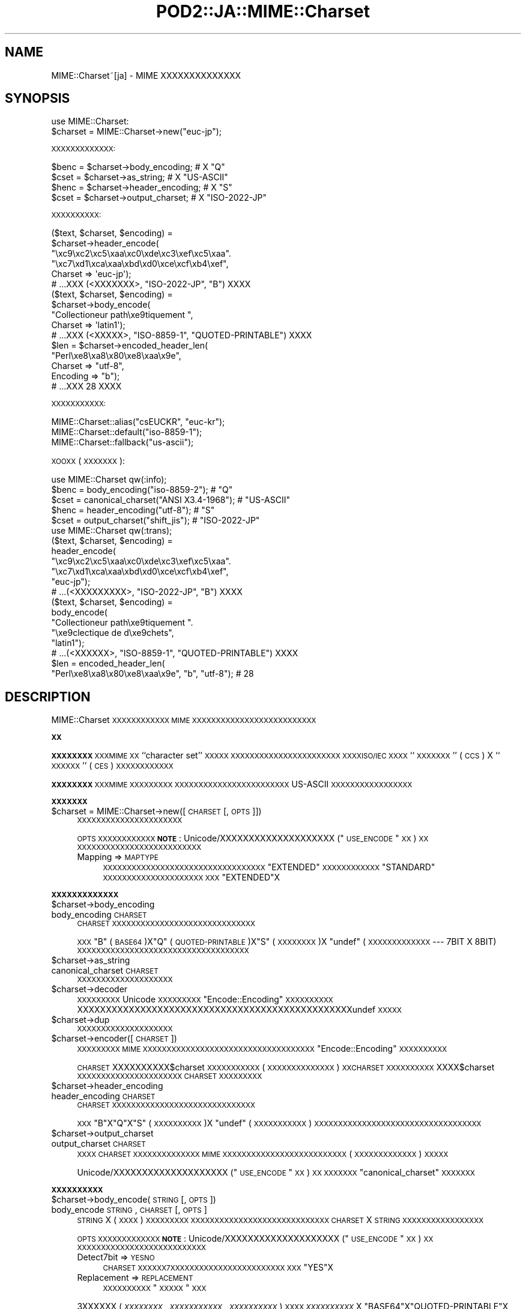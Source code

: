 .\" Automatically generated by Pod::Man 2.16 (Pod::Simple 3.13)
.\"
.\" Standard preamble:
.\" ========================================================================
.de Sh \" Subsection heading
.br
.if t .Sp
.ne 5
.PP
\fB\\$1\fR
.PP
..
.de Sp \" Vertical space (when we can't use .PP)
.if t .sp .5v
.if n .sp
..
.de Vb \" Begin verbatim text
.ft CW
.nf
.ne \\$1
..
.de Ve \" End verbatim text
.ft R
.fi
..
.\" Set up some character translations and predefined strings.  \*(-- will
.\" give an unbreakable dash, \*(PI will give pi, \*(L" will give a left
.\" double quote, and \*(R" will give a right double quote.  \*(C+ will
.\" give a nicer C++.  Capital omega is used to do unbreakable dashes and
.\" therefore won't be available.  \*(C` and \*(C' expand to `' in nroff,
.\" nothing in troff, for use with C<>.
.tr \(*W-
.ds C+ C\v'-.1v'\h'-1p'\s-2+\h'-1p'+\s0\v'.1v'\h'-1p'
.ie n \{\
.    ds -- \(*W-
.    ds PI pi
.    if (\n(.H=4u)&(1m=24u) .ds -- \(*W\h'-12u'\(*W\h'-12u'-\" diablo 10 pitch
.    if (\n(.H=4u)&(1m=20u) .ds -- \(*W\h'-12u'\(*W\h'-8u'-\"  diablo 12 pitch
.    ds L" ""
.    ds R" ""
.    ds C` ""
.    ds C' ""
'br\}
.el\{\
.    ds -- \|\(em\|
.    ds PI \(*p
.    ds L" ``
.    ds R" ''
'br\}
.\"
.\" Escape single quotes in literal strings from groff's Unicode transform.
.ie \n(.g .ds Aq \(aq
.el       .ds Aq '
.\"
.\" If the F register is turned on, we'll generate index entries on stderr for
.\" titles (.TH), headers (.SH), subsections (.Sh), items (.Ip), and index
.\" entries marked with X<> in POD.  Of course, you'll have to process the
.\" output yourself in some meaningful fashion.
.ie \nF \{\
.    de IX
.    tm Index:\\$1\t\\n%\t"\\$2"
..
.    nr % 0
.    rr F
.\}
.el \{\
.    de IX
..
.\}
.\"
.\" Accent mark definitions (@(#)ms.acc 1.5 88/02/08 SMI; from UCB 4.2).
.\" Fear.  Run.  Save yourself.  No user-serviceable parts.
.    \" fudge factors for nroff and troff
.if n \{\
.    ds #H 0
.    ds #V .8m
.    ds #F .3m
.    ds #[ \f1
.    ds #] \fP
.\}
.if t \{\
.    ds #H ((1u-(\\\\n(.fu%2u))*.13m)
.    ds #V .6m
.    ds #F 0
.    ds #[ \&
.    ds #] \&
.\}
.    \" simple accents for nroff and troff
.if n \{\
.    ds ' \&
.    ds ` \&
.    ds ^ \&
.    ds , \&
.    ds ~ ~
.    ds /
.\}
.if t \{\
.    ds ' \\k:\h'-(\\n(.wu*8/10-\*(#H)'\'\h"|\\n:u"
.    ds ` \\k:\h'-(\\n(.wu*8/10-\*(#H)'\`\h'|\\n:u'
.    ds ^ \\k:\h'-(\\n(.wu*10/11-\*(#H)'^\h'|\\n:u'
.    ds , \\k:\h'-(\\n(.wu*8/10)',\h'|\\n:u'
.    ds ~ \\k:\h'-(\\n(.wu-\*(#H-.1m)'~\h'|\\n:u'
.    ds / \\k:\h'-(\\n(.wu*8/10-\*(#H)'\z\(sl\h'|\\n:u'
.\}
.    \" troff and (daisy-wheel) nroff accents
.ds : \\k:\h'-(\\n(.wu*8/10-\*(#H+.1m+\*(#F)'\v'-\*(#V'\z.\h'.2m+\*(#F'.\h'|\\n:u'\v'\*(#V'
.ds 8 \h'\*(#H'\(*b\h'-\*(#H'
.ds o \\k:\h'-(\\n(.wu+\w'\(de'u-\*(#H)/2u'\v'-.3n'\*(#[\z\(de\v'.3n'\h'|\\n:u'\*(#]
.ds d- \h'\*(#H'\(pd\h'-\w'~'u'\v'-.25m'\f2\(hy\fP\v'.25m'\h'-\*(#H'
.ds D- D\\k:\h'-\w'D'u'\v'-.11m'\z\(hy\v'.11m'\h'|\\n:u'
.ds th \*(#[\v'.3m'\s+1I\s-1\v'-.3m'\h'-(\w'I'u*2/3)'\s-1o\s+1\*(#]
.ds Th \*(#[\s+2I\s-2\h'-\w'I'u*3/5'\v'-.3m'o\v'.3m'\*(#]
.ds ae a\h'-(\w'a'u*4/10)'e
.ds Ae A\h'-(\w'A'u*4/10)'E
.    \" corrections for vroff
.if v .ds ~ \\k:\h'-(\\n(.wu*9/10-\*(#H)'\s-2\u~\d\s+2\h'|\\n:u'
.if v .ds ^ \\k:\h'-(\\n(.wu*10/11-\*(#H)'\v'-.4m'^\v'.4m'\h'|\\n:u'
.    \" for low resolution devices (crt and lpr)
.if \n(.H>23 .if \n(.V>19 \
\{\
.    ds : e
.    ds 8 ss
.    ds o a
.    ds d- d\h'-1'\(ga
.    ds D- D\h'-1'\(hy
.    ds th \o'bp'
.    ds Th \o'LP'
.    ds ae ae
.    ds Ae AE
.\}
.rm #[ #] #H #V #F C
.\" ========================================================================
.\"
.IX Title "POD2::JA::MIME::Charset 3"
.TH POD2::JA::MIME::Charset 3 "2013-10-28" "perl v5.10.0" "User Contributed Perl Documentation"
.\" For nroff, turn off justification.  Always turn off hyphenation; it makes
.\" way too many mistakes in technical documents.
.if n .ad l
.nh
.SH "NAME"
MIME::Charset~[ja] \- MIME XXXXXXXXXXXXXX
.SH "SYNOPSIS"
.IX Header "SYNOPSIS"
.Vb 1
\&    use MIME::Charset:
\&
\&    $charset = MIME::Charset\->new("euc\-jp");
.Ve
.PP
\&\s-1XXXXXXXXXXXXX:\s0
.PP
.Vb 4
\&    $benc = $charset\->body_encoding; # X "Q"
\&    $cset = $charset\->as_string; # X "US\-ASCII"
\&    $henc = $charset\->header_encoding; # X "S"
\&    $cset = $charset\->output_charset; # X "ISO\-2022\-JP"
.Ve
.PP
\&\s-1XXXXXXXXXX:\s0
.PP
.Vb 6
\&    ($text, $charset, $encoding) =
\&        $charset\->header_encode(
\&           "\exc9\exc2\exc5\exaa\exc0\exde\exc3\exef\exc5\exaa".
\&           "\exc7\exd1\exca\exaa\exbd\exd0\exce\excf\exb4\exef",
\&           Charset => \*(Aqeuc\-jp\*(Aq);
\&    # ...XXX (<XXXXXXX>, "ISO\-2022\-JP", "B") XXXX
\&
\&    ($text, $charset, $encoding) =
\&        $charset\->body_encode(
\&            "Collectioneur path\exe9tiquement ",
\&            Charset => \*(Aqlatin1\*(Aq);
\&    # ...XXX (<XXXXX>, "ISO\-8859\-1", "QUOTED\-PRINTABLE") XXXX
\&
\&    $len = $charset\->encoded_header_len(
\&        "Perl\exe8\exa8\ex80\exe8\exaa\ex9e",
\&        Charset => "utf\-8",
\&        Encoding => "b");
\&    # ...XXX 28 XXXX
.Ve
.PP
\&\s-1XXXXXXXXXXX:\s0
.PP
.Vb 3
\&    MIME::Charset::alias("csEUCKR", "euc\-kr");
\&    MIME::Charset::default("iso\-8859\-1");
\&    MIME::Charset::fallback("us\-ascii");
.Ve
.PP
\&\s-1XOOXX\s0 (\s-1XXXXXXX\s0):
.PP
.Vb 1
\&    use MIME::Charset qw(:info);
\&
\&    $benc = body_encoding("iso\-8859\-2"); # "Q"
\&    $cset = canonical_charset("ANSI X3.4\-1968"); # "US\-ASCII"
\&    $henc = header_encoding("utf\-8"); # "S"
\&    $cset = output_charset("shift_jis"); # "ISO\-2022\-JP"
\&
\&    use MIME::Charset qw(:trans);
\&
\&    ($text, $charset, $encoding) =
\&        header_encode(
\&           "\exc9\exc2\exc5\exaa\exc0\exde\exc3\exef\exc5\exaa".
\&           "\exc7\exd1\exca\exaa\exbd\exd0\exce\excf\exb4\exef",
\&           "euc\-jp");
\&    # ...(<XXXXXXXXX>, "ISO\-2022\-JP", "B") XXXX
\&
\&    ($text, $charset, $encoding) =
\&        body_encode(
\&            "Collectioneur path\exe9tiquement ".
\&            "\exe9clectique de d\exe9chets",
\&            "latin1");
\&    # ...(<XXXXXX>, "ISO\-8859\-1", "QUOTED\-PRINTABLE") XXXX
\&
\&    $len = encoded_header_len(
\&        "Perl\exe8\exa8\ex80\exe8\exaa\ex9e", "b", "utf\-8"); # 28
.Ve
.SH "DESCRIPTION"
.IX Header "DESCRIPTION"
MIME::Charset \s-1XXXXXXXXXXXX\s0 \s-1MIME\s0
\&\s-1XXXXXXXXXXXXXXXXXXXXXXXXXX\s0
.Sh "\s-1XX\s0"
.IX Subsection "XX"
\&\fB\s-1XXXXXXXX\s0\fR \s-1XXXMIME\s0 \s-1XX\s0 ``character set'' \s-1XXXXX\s0
\&\s-1XXXXXXXXXXXXXXXXXXXXXXX\s0
\&\s-1XXXXISO/IEC\s0 \s-1XXXX\s0 ``\s-1XXXXXXX\s0'' (\s-1CCS\s0) X
``\s-1XXXXXX\s0'' (\s-1CES\s0) \s-1XXXXXXXXXXXX\s0
.PP
\&\fB\s-1XXXXXXXX\s0\fR \s-1XXXMIME\s0 \s-1XXXXXXXXX\s0
\&\s-1XXXXXXXXXXXXXXXXXXXXXXXX\s0
US-ASCII \s-1XXXXXXXXXXXXXXXXX\s0
.Sh "\s-1XXXXXXX\s0"
.IX Subsection "XXXXXXX"
.ie n .IP "$charset = MIME::Charset\->new([\s-1CHARSET\s0 [, \s-1OPTS\s0]])" 4
.el .IP "\f(CW$charset\fR = MIME::Charset\->new([\s-1CHARSET\s0 [, \s-1OPTS\s0]])" 4
.IX Item "$charset = MIME::Charset->new([CHARSET [, OPTS]])"
\&\s-1XXXXXXXXXXXXXXXXXXXXXX\s0
.Sp
\&\s-1OPTS\s0 \s-1XXXXXXXXXXXX\s0
\&\fB\s-1NOTE\s0\fR:
Unicode/XXXXXXXXXXXXXXXXXXXX (\*(L"\s-1USE_ENCODE\s0\*(R" \s-1XX\s0) \s-1XX\s0
\&\s-1XXXXXXXXXXXXXXXXXXXXXXXXXX\s0
.RS 4
.IP "Mapping => \s-1MAPTYPE\s0" 4
.IX Item "Mapping => MAPTYPE"
\&\s-1XXXXXXXXXXXXXXXXXXXXXXXXXXXXXXXXXX\s0
\&\f(CW"EXTENDED"\fR \s-1XXXXXXXXXXXX\s0
\&\f(CW"STANDARD"\fR \s-1XXXXXXXXXXXXXXXXXXXXX\s0
\&\s-1XXX\s0 \f(CW"EXTENDED"\fRX
.RE
.RS 4
.RE
.Sh "\s-1XXXXXXXXXXXXX\s0"
.IX Subsection "XXXXXXXXXXXXX"
.ie n .IP "$charset\->body_encoding" 4
.el .IP "\f(CW$charset\fR\->body_encoding" 4
.IX Item "$charset->body_encoding"
.PD 0
.IP "body_encoding \s-1CHARSET\s0" 4
.IX Item "body_encoding CHARSET"
.PD
\&\s-1CHARSET\s0 \s-1XXXXXXXXXXXXXXXXXXXXXXXXXXXXXX\s0
.Sp
\&\s-1XXX\s0 \f(CW"B"\fR (\s-1BASE64\s0)X\f(CW"Q"\fR (\s-1QUOTED\-PRINTABLE\s0)X\f(CW"S"\fR (\s-1XXXXXXXX\s0)X
\&\f(CW\*(C`undef\*(C'\fR (\s-1XXXXXXXXXXXXX\s0 \-\-\- 7BIT X 8BIT)
\&\s-1XXXXXXXXXXXXXXXXXXXXXXXXXXXXXXXXXXXX\s0
.ie n .IP "$charset\->as_string" 4
.el .IP "\f(CW$charset\fR\->as_string" 4
.IX Item "$charset->as_string"
.PD 0
.IP "canonical_charset \s-1CHARSET\s0" 4
.IX Item "canonical_charset CHARSET"
.PD
\&\s-1XXXXXXXXXXXXXXXXXXXX\s0
.ie n .IP "$charset\->decoder" 4
.el .IP "\f(CW$charset\fR\->decoder" 4
.IX Item "$charset->decoder"
\&\s-1XXXXXXXXX\s0 Unicode \s-1XXXXXXXXX\s0
\&\*(L"Encode::Encoding\*(R" \s-1XXXXXXXXXX\s0
XXXXXXXXXXXXXXXXXXXXXXXXXXXXXXXXXXXXXXXXXXXXXXXXundef \s-1XXXXX\s0
.ie n .IP "$charset\->dup" 4
.el .IP "\f(CW$charset\fR\->dup" 4
.IX Item "$charset->dup"
\&\s-1XXXXXXXXXXXXXXXXXXXX\s0
.ie n .IP "$charset\->encoder([\s-1CHARSET\s0])" 4
.el .IP "\f(CW$charset\fR\->encoder([\s-1CHARSET\s0])" 4
.IX Item "$charset->encoder([CHARSET])"
\&\s-1XXXXXXXXX\s0 \s-1MIME\s0
\&\s-1XXXXXXXXXXXXXXXXXXXXXXXXXXXXXXXXXXXX\s0
\&\*(L"Encode::Encoding\*(R" \s-1XXXXXXXXXX\s0
.Sp
\&\s-1CHARSET\s0 XXXXXXXXXX$charset \s-1XXXXXXXXXXX\s0
(\s-1XXXXXXXXXXXXXX\s0) \s-1XXCHARSET\s0 \s-1XXXXXXXXXX\s0
XXXX$charset \s-1XXXXXXXXXXXXXXXXXXXXXX\s0
\&\s-1CHARSET\s0 \s-1XXXXXXXXX\s0
.ie n .IP "$charset\->header_encoding" 4
.el .IP "\f(CW$charset\fR\->header_encoding" 4
.IX Item "$charset->header_encoding"
.PD 0
.IP "header_encoding \s-1CHARSET\s0" 4
.IX Item "header_encoding CHARSET"
.PD
\&\s-1CHARSET\s0 \s-1XXXXXXXXXXXXXXXXXXXXXXXXXXXXXX\s0
.Sp
\&\s-1XXX\s0 \f(CW"B"\fRX\f(CW"Q"\fRX\f(CW"S"\fR (\s-1XXXXXXXXXX\s0)X
\&\f(CW\*(C`undef\*(C'\fR (\s-1XXXXXXXXXXX\s0)
\&\s-1XXXXXXXXXXXXXXXXXXXXXXXXXXXXXXXXXXX\s0
.ie n .IP "$charset\->output_charset" 4
.el .IP "\f(CW$charset\fR\->output_charset" 4
.IX Item "$charset->output_charset"
.PD 0
.IP "output_charset \s-1CHARSET\s0" 4
.IX Item "output_charset CHARSET"
.PD
\&\s-1XXXX\s0 \s-1CHARSET\s0 \s-1XXXXXXXXXXXXXX\s0
\&\s-1MIME\s0 \s-1XXXXXXXXXXXXXXXXXXXXXXXXXX\s0
(\s-1XXXXXXXXXXXXX\s0) \s-1XXXXX\s0
.Sp
Unicode/XXXXXXXXXXXXXXXXXXXX (\*(L"\s-1USE_ENCODE\s0\*(R" \s-1XX\s0) \s-1XX\s0
\&\s-1XXXXXXX\s0 \*(L"canonical_charset\*(R" \s-1XXXXXXX\s0
.Sh "\s-1XXXXXXXXXX\s0"
.IX Subsection "XXXXXXXXXX"
.ie n .IP "$charset\->body_encode(\s-1STRING\s0 [, \s-1OPTS\s0])" 4
.el .IP "\f(CW$charset\fR\->body_encode(\s-1STRING\s0 [, \s-1OPTS\s0])" 4
.IX Item "$charset->body_encode(STRING [, OPTS])"
.PD 0
.IP "body_encode \s-1STRING\s0, \s-1CHARSET\s0 [, \s-1OPTS\s0]" 4
.IX Item "body_encode STRING, CHARSET [, OPTS]"
.PD
\&\s-1STRING\s0 X (\s-1XXXX\s0) \s-1XXXXXXXXX\s0
\&\s-1XXXXXXXXXXXXXXXXXXXXXXXXXXXXX\s0
\&\s-1CHARSET\s0 X \s-1STRING\s0 \s-1XXXXXXXXXXXXXXXXX\s0
.Sp
\&\s-1OPTS\s0 \s-1XXXXXXXXXXXXX\s0
\&\fB\s-1NOTE\s0\fR:
Unicode/XXXXXXXXXXXXXXXXXXXX (\*(L"\s-1USE_ENCODE\s0\*(R" \s-1XX\s0) \s-1XX\s0
\&\s-1XXXXXXXXXXXXXXXXXXXXXXXXXXX\s0
.RS 4
.IP "Detect7bit => \s-1YESNO\s0" 4
.IX Item "Detect7bit => YESNO"
\&\s-1CHARSET\s0 \s-1XXXXXX7XXXXXXXXXXXXXXXXXXXXXXXX\s0
\&\s-1XXX\s0 \f(CW"YES"\fRX
.IP "Replacement => \s-1REPLACEMENT\s0" 4
.IX Item "Replacement => REPLACEMENT"
\&\s-1XXXXXXXXXX\s0\*(L"\s-1XXXXX\s0\*(R" \s-1XXX\s0
.RE
.RS 4
.Sp
3XXXXXX (\fI\s-1XXXXXXXX\s0\fR, \fI\s-1XXXXXXXXXXX\s0\fR,
\&\fI\s-1XXXXXXXXXX\s0\fR) \s-1XXXX\s0
\&\fI\s-1XXXXXXXXXX\s0\fR X \f(CW"BASE64"\fRX\f(CW"QUOTED\-PRINTABLE"\fRX
\&\f(CW"7BIT"\fRX\f(CW"8BIT"\fR \s-1XXXXXX\s0\fI\s-1XXXXXXXXXXX\s0\fR \s-1XXXXXXX\s0
\&\fI\s-1XXXXXXXX\s0\fR X \s-1ASCIIXXXXXXXXXXXXX\s0
\&\fI\s-1XXXXXXXXXXX\s0\fR X \f(CW\*(C`undef\*(C'\fRX\fI\s-1XXXXXXXXXX\s0\fR X \f(CW"BASE64"\fR
\&\s-1XXXX\s0
\&\fI\s-1XXXXXXXXXXX\s0\fR X \f(CW"US\-ASCII"\fR
\&\s-1XXXXXXXXXX\s0 \s-1ASCIIXXXXXXXXXXXXXXXXX\s0
.RE
.ie n .IP "$charset\->decode(\s-1STRING\s0 [,CHECK])" 4
.el .IP "\f(CW$charset\fR\->decode(\s-1STRING\s0 [,CHECK])" 4
.IX Item "$charset->decode(STRING [,CHECK])"
\&\s-1STRING\s0 X Unicode \s-1XXXXXXXXX\s0
.Sp
\&\fB\s-1NOTE\s0\fR:
Unicode/XXXXXXXXXXXXXXXXXXXX (\*(L"\s-1USE_ENCODE\s0\*(R" \s-1XX\s0) \s-1XX\s0
\&\s-1XXXXXXXXXXXXX\s0
.IP "detect_7bit_charset \s-1STRING\s0" 4
.IX Item "detect_7bit_charset STRING"
\&\s-1XXX\s0 \s-1STRING\s0 \s-1XXXXXXXX7\s0 \s-1XXXXXXXXXXXXXXXXX\s0
\&\s-1STRING\s0 X8XXXXXXXXXXXXX \f(CW\*(C`undef\*(C'\fR \s-1XXXX\s0
\&\s-1XXXXXXXXXXXXXXXXXXXXXXXXXXXXXXXXXXX\s0
.ie n .IP "$charset\->encode(\s-1STRING\s0 [, \s-1CHECK\s0])" 4
.el .IP "\f(CW$charset\fR\->encode(\s-1STRING\s0 [, \s-1CHECK\s0])" 4
.IX Item "$charset->encode(STRING [, CHECK])"
\&\s-1STRING\s0 (Unicode \s-1XXXXXXXXXXXX\s0) \s-1XX\s0
\&\s-1XXXXXXXXXXXXXXXXXXXXXXX\s0
\&\s-1MIME\s0 \s-1XXXXXXXXXXXXXXXXXXXXXXXXX\s0
(\s-1XXXXXXXXXXXXX\s0) \s-1XXXXXXXXXX\s0
\&\s-1XXXXXXXXXXXXXXXXXXXXXXXXXXX\s0
\&\s-1XXXX\s0 Unicode \s-1XXXXXXXXXXXXXXXXXX\s0
.Sp
\&\fB\s-1NOTE\s0\fR:
Unicode/XXXXXXXXXXXXXXXXXXXX (\*(L"\s-1USE_ENCODE\s0\*(R" \s-1XX\s0) \s-1XX\s0
\&\s-1XXXXXXXXXXXXX\s0
.ie n .IP "$charset\->encoded_header_len(\s-1STRING\s0 [, \s-1ENCODING\s0])" 4
.el .IP "\f(CW$charset\fR\->encoded_header_len(\s-1STRING\s0 [, \s-1ENCODING\s0])" 4
.IX Item "$charset->encoded_header_len(STRING [, ENCODING])"
.PD 0
.IP "encoded_header_len \s-1STRING\s0, \s-1ENCODING\s0, \s-1CHARSET\s0" 4
.IX Item "encoded_header_len STRING, ENCODING, CHARSET"
.PD
\&\s-1STRING\s0 \s-1XXXXXXXXXXXXXXXXXXXXXXXX\s0
(\s-1XXXXXXXXXX\s0) \s-1XXXXXX\s0
.Sp
\&\s-1ENCODING\s0 X \f(CW"B"\fRX\f(CW"Q"\fRX\f(CW"S"\fR
(\f(CW"B"\fR X \f(CW"Q"\fR \s-1XXXXXXXXX\s0) \s-1XXXXXX\s0
.ie n .IP "$charset\->header_encode(\s-1STRING\s0 [, \s-1OPTS\s0])" 4
.el .IP "\f(CW$charset\fR\->header_encode(\s-1STRING\s0 [, \s-1OPTS\s0])" 4
.IX Item "$charset->header_encode(STRING [, OPTS])"
.PD 0
.IP "header_encode \s-1STRING\s0, \s-1CHARSET\s0 [, \s-1OPTS\s0]" 4
.IX Item "header_encode STRING, CHARSET [, OPTS]"
.PD
\&\s-1STRING\s0 X (\s-1XXXX\s0) \s-1XXXXXXXXX\s0
\&\s-1XXXXXXXXXXXXXXXXXXXXXXXXXXXXX\s0
\&\s-1CHARSET\s0 X \s-1STRING\s0 \s-1XXXXXXXXXXXXXXXXX\s0
.Sp
\&\s-1OPTS\s0 \s-1XXXXXXXXXXXXX\s0
\&\fB\s-1NOTE\s0\fR:
Unicode/XXXXXXXXXXXXXXXXXXXX (\*(L"\s-1USE_ENCODE\s0\*(R" \s-1XX\s0) \s-1XX\s0
\&\s-1XXXXXXXXXXXXXXXXXXXXXXXXXXX\s0
.RS 4
.IP "Detect7bit => \s-1YESNO\s0" 4
.IX Item "Detect7bit => YESNO"
\&\s-1CHARSET\s0 \s-1XXXXXX7XXXXXXXXXXXXXXXXXXXXXXXX\s0
\&\s-1XXX\s0 \f(CW"YES"\fRX
.IP "Replacement => \s-1REPLACEMENT\s0" 4
.IX Item "Replacement => REPLACEMENT"
\&\s-1XXXXXXXXXX\s0\*(L"\s-1XXXXX\s0\*(R" \s-1XXX\s0
.RE
.RS 4
.Sp
3XXXXXX (\fI\s-1XXXXXXXX\s0\fR, \fI\s-1XXXXXXXXXXX\s0\fR,
\&\fI\s-1XXXXXXXXX\s0\fR) \s-1XXXX\s0
\&\fI\s-1XXXXXXXXX\s0\fR X \f(CW"B"\fRX\f(CW"Q"\fRX\f(CW\*(C`undef\*(C'\fR (\s-1XXXXXXXXXXX\s0)
\&\s-1XXXXXX\s0
\&\fI\s-1XXXXXXXXXXX\s0\fR \s-1XXXXXXX\s0\fI\s-1XXXXXXXX\s0\fR
X \s-1ASCIIXXXXXXXXXXXXX\s0\fI\s-1XXXXXXXXXXX\s0\fR X \f(CW"8BIT"\fR
(\s-1XXXXXXXXXXXXXXXX\s0\fI\s-1XX\s0\fR\s-1XXXXXXXXXXXXXXXXXX\s0)
X \fI\s-1XXXXXXXXX\s0\fR X \f(CW\*(C`undef\*(C'\fR (\s-1XXXXXXXXXXXXX\s0) \s-1XXXX\s0
\&\fI\s-1XXXXXXXXXXX\s0\fR X \f(CW"US\-ASCII"\fR
\&\s-1XXXXXXXXXX\s0 \s-1ASCIIXXXXXXXXXXXXXXXXX\s0
.RE
.ie n .IP "$charset\->undecode(\s-1STRING\s0 [,CHECK])" 4
.el .IP "\f(CW$charset\fR\->undecode(\s-1STRING\s0 [,CHECK])" 4
.IX Item "$charset->undecode(STRING [,CHECK])"
Unicode \s-1XXX\s0 string \s-1XX\s0
\&\f(CW$charset\fR \s-1XXXXXXXXXXXXXXXXXXXXXXXX\s0
\&\s-1XXX\s0 \f(CW\*(C`$charset\->decoder\->encode()\*(C'\fR \s-1XXXXXXX\s0
.Sp
\&\fB\s-1NOTE\s0\fR:
Unicode/XXXXXXXXXXXXXXXXXXXX (\*(L"\s-1USE_ENCODE\s0\*(R" \s-1XX\s0) \s-1XX\s0
\&\s-1XXXXXXXXXXXXX\s0
.Sh "\s-1XXXXXXXXXXX\s0"
.IX Subsection "XXXXXXXXXXX"
.IP "alias \s-1ALIAS\s0 [, \s-1CHARSET\s0]" 4
.IX Item "alias ALIAS [, CHARSET]"
\&\*(L"canonical_charset\*(R" \s-1XXXXXXXXXXXXXXXXXXXXXXXXXX/XXXXX\s0
.Sp
\&\s-1CHARSET\s0 \s-1XXXXXXXXXXXALIAS\s0 X \s-1CHARSET\s0 \s-1XXXXXXXXXX\s0
\&\s-1XXXXXXXXXXXXXXXXXXXXXXXXX\s0
\&\s-1XX\s0 \s-1ALIAS\s0 \s-1XXXXXXXXXXXXXXXXXXXX\s0
.IP "default [\s-1CHARSET\s0]" 4
.IX Item "default [CHARSET]"
\&\s-1XXXXXXXXXXXXX/XXXXX\s0
.Sp
\&\fB\s-1XXXXXXXXXX\s0\fR\s-1XXX\s0
\&\s-1XXXXXXXXXXXXXXXXXXXXXXXXXXXXXXXXXXXXXXXXX\s0
\&\s-1XXXXXXXXXXXXXXXXXXX\s0
\&\s-1XXXXXXXXXXXXXXXXXXXXXXXXXXXXXXXXXX\s0
\&\s-1XXXXXXXXXXXXXXXXXXXXX\s0
\&\s-1XXXXXXX\s0 \f(CW"US\-ASCII"\fRX
.Sp
\&\s-1CHARSET\s0 \s-1XXXXXXXXXXXXXXXXXXXXXXXXXXXXXX\s0
\&\s-1XXXXXXXXXXXXXXXXXXXXXXXXXXXXXXXXX\s0
\&\s-1XXXXXXXXXXXXXXXXX\s0
.Sp
\&\fB\s-1NOTE\s0\fR: \s-1XXXXXXXXXXXXXXX\s0\fI\s-1XXXXXX\s0\fRX
.IP "fallback [\s-1CHARSET\s0]" 4
.IX Item "fallback [CHARSET]"
\&\s-1XXXXXXXXXXXXX/XXXXX\s0
.Sp
\&\fB\s-1XXXXXXXXXX\s0\fR\s-1XXX\s0
\&\s-1XXXXXXXXXXXXXXXXXXXXXXXXXXXXXX\s0
\&\s-1XXXXXXX\s0 \f(CW"FALLBACK"\fR \s-1XXXXXXXXXXXXXXXXXXXXXXX\s0
\&\s-1XXXXXXXXXXXXXXXXXXX\s0
\&\s-1XXXXXXXXXXXXXXXXXXXXXXXXXXXXXXXXXXXXXXXXXXX\s0
\&\s-1XXXXXXX\s0 \f(CW"UTF\-8"\fRX
.Sp
\&\s-1CHARSET\s0 \s-1XXXXXXXXXXXXXXXXXXXXXXXXXXXXXX\s0
\&\s-1CHARSET\s0 X \f(CW"NONE"\fR \s-1XXXXXXXXXXXXXXXXXXXXXX\s0
\&\s-1XXXXXXXXXXXXXXXXXXXXXXXXXXXXXXXXX\s0
\&\s-1XXXXXXXXXXXXXXXXX\s0
.Sp
\&\fB\s-1NOTE\s0\fR: \s-1XXXXXXXXXXX\s0 \f(CW"US\-ASCII"\fR \s-1XXXXXXXX\s0\fI\s-1XX\s0\fRX
\&\s-1XXXXXXXXXXXXXXXXXXXXXXXXXXXXX\s0
.IP "recommended \s-1CHARSET\s0 [, \s-1HEADERENC\s0, \s-1BODYENC\s0 [, \s-1ENCCHARSET\s0]]" 4
.IX Item "recommended CHARSET [, HEADERENC, BODYENC [, ENCCHARSET]]"
\&\s-1XXXXXXXXXXXXXX/XXXXX\s0
.Sp
\&\s-1XXXXXXXXXXXXXXXXXXXXXXXX\s0
\&\s-1XXXXX\s0 \s-1CHARSET\s0 \s-1XXXXXXXXXXXXXXXXXXXXXXXXX\s0
\&\s-1XXXXXXXXXCHARSET\s0 \s-1XXXXXXX\s0 3 \s-1XXXXXX\s0
(\s-1HEADERENC\s0, \s-1BODYENC\s0, \s-1ENCCHARSET\s0) \s-1XXXXXX\s0
.Sp
\&\s-1HEADERENC\s0 \s-1XXXXXXXXXXXXXXXXXXXXXXXXX\s0
\&\f(CW"B"\fRX\f(CW"Q"\fRX\f(CW"S"\fR (\s-1XXXXXXXXXX\s0)X
\&\f(CW\*(C`undef\*(C'\fR (\s-1XXXXXXXXXXX\s0) \s-1XXXXXXX\s0
.Sp
\&\s-1BODYENC\s0 \s-1XXXXXXXXXXXXXXXXXXXXXXXXX\s0
\&\f(CW"B"\fRX\f(CW"Q"\fRX\f(CW"S"\fR (\s-1XXXXXXXXXX\s0)X\f(CW\*(C`undef\*(C'\fR (\s-1XXXXXXXXXXXXX\s0) \s-1XXXXXXX\s0
.Sp
\&\s-1ENCCHARSET\s0 \s-1XXXXXX\s0 \s-1CHARSET\s0 \s-1XXXXXXXXXXXXXX\s0
\&\s-1MIME\s0 \s-1XXXXXXXXXXXXXXXXXXXXXXXXXX\s0
\&\s-1XXXXXXX\s0 (\s-1XXXXXXXXXXXXXXXXXXXXXXXXXX\s0) \s-1XXXX\s0
\&\s-1ENCCHARSET\s0 X \f(CW\*(C`undef\*(C'\fRX
.Sp
\&\fB\s-1NOTE\s0\fR: \s-1XXXXXXXXXXXXXXXXXXXXXXXXXXXXXXXXXXXXXX\s0
(\s-1XXXXXXXXXXXXXXXXXXXXXXXX\s0)X
\&\s-1XXXXXXXXXXXXXXXXXXXXXXXXXXXXXXXXX\s0
\&\*(L"header_encoding\*(R"X\*(L"body_encoding\*(R"X\*(L"output_charset\*(R" \s-1XXXXXXXX\s0
.Sh "\s-1XX\s0"
.IX Subsection "XX"
.IP "\s-1USE_ENCODE\s0" 4
.IX Item "USE_ENCODE"
Unicode/XXXXXXXXXXXX
Unicode \s-1XXXXXXXXXXXXXXXXXXXXXXXXXXXXXXXXXXXXXXXX\s0
\&\s-1XXXXXXXXX\s0 Perl 5.7.3 \s-1XXXXXXXXXXXXXXX\s0 Perl \s-1XXXXXXXX\s0
.Sh "\s-1XXXXX\s0"
.IX Subsection "XXXXX"
\&\*(L"body_encode\*(R" X \*(L"header_encode\*(R" X
\&\f(CW\*(C`Replacement\*(C'\fR \s-1XXXXXXXXXXXXXXXXXX:\s0
.ie n .IP """DEFAULT""" 4
.el .IP "\f(CW``DEFAULT''\fR" 4
.IX Item """DEFAULT"""
\&\s-1XXXXXXXXXXXXXXXXXXX\s0
\&\s-1UCM\s0 \s-1XXXXXXXXXXXXXXXXXXXXX\s0 <subchar> \s-1XXXXXXXXX\s0
.ie n .IP """FALLBACK""" 4
.el .IP "\f(CW``FALLBACK''\fR" 4
.IX Item """FALLBACK"""
\&\fI\s-1XXXXXXXXXX\s0\fR \s-1XXXX\s0 \f(CW"DEFAULT"\fR \s-1XXXXXXXX\s0
(\*(L"fallback\*(R" \s-1XX\s0)X
\&\s-1XXXXXXXXXXXXXXXXXXXXXXXXXXXXX\s0
\&\s-1XXXXXXXXXXXXXXXXXXXX\s0
.ie n .IP """CROAK""" 4
.el .IP "\f(CW``CROAK''\fR" 4
.IX Item """CROAK"""
\&\s-1XXXXXXXXXXXXXXXXXXXXXX\s0
\&\s-1XXXXXXXXXXXXXXXXXXXXXX\s0
eval{} \s-1XXXXXXXXXXXXXXXXXXXXX\s0
\&\f(CW"STRICT"\fR \s-1XXXXX\s0
.ie n .IP """PERLQQ""" 4
.el .IP "\f(CW``PERLQQ''\fR" 4
.IX Item """PERLQQ"""
.PD 0
.ie n .IP """HTMLCREF""" 4
.el .IP "\f(CW``HTMLCREF''\fR" 4
.IX Item """HTMLCREF"""
.ie n .IP """XMLCREF""" 4
.el .IP "\f(CW``XMLCREF''\fR" 4
.IX Item """XMLCREF"""
.PD
Encode \s-1XXXXXXXXXXXX\s0
\&\f(CW\*(C`FB_PERLQQ\*(C'\fRX\f(CW\*(C`FB_HTMLCREF\*(C'\fRX\f(CW\*(C`FB_XMLCREF\*(C'\fR
\&\s-1XXXXXXX\s0
.IP "\s-1XX\s0" 4
.IX Item "XX"
\&\s-1XXXXXXXXXXXXXX\s0
\&\s-1XXX\s0 \*(L"Handling Malformed Data\*(R" in Encode \s-1XXXXXXX\s0
.PP
\&\s-1XXXXXXXXXXXXXXXXXXXXXXXXXXXXXXXXXXXX\s0
\&\f(CW"DEFAULT"\fR \s-1XXXXX\s0
.Sh "\s-1XXXXXX\s0"
.IX Subsection "XXXXXX"
\&\s-1XXXXXXXXXXXXXXXXXXXXXXXXXX\s0
\&\fIMIME/Charset/Defaults.pm\fR \s-1XXXXXXXXXXXX\s0
\&\s-1XXXX\s0 \fIMIME/Charset/Defaults.pm.sample\fR \s-1XXXXXXXX\s0
.SH "VERSION"
.IX Header "VERSION"
\&\f(CW$VERSION\fR \s-1XXXXXXXXX\s0
.PP
\&\s-1XXXXXXXXXXXX\s0
<http://hatuka.nezumi.nu/repos/MIME\-Charset/> \s-1XXXX\s0
.Sh "\s-1XXXXXX\s0"
.IX Subsection "XXXXXX"
.IP "1.001" 4
.IX Item "1.001"
.RS 4
.PD 0
.IP "\(bu" 4
.PD
\&\fInew()\fR \s-1XXXXX\s0 \s-1CHARSET\s0 \s-1XXXXXXXXXXXXXXXXXXXXXXXXXX\s0
.RE
.RS 4
.RE
.IP "1.005" 4
.IX Item "1.005"
.RS 4
.PD 0
.IP "\(bu" 4
.PD
encoded-word \s-1XXXXXXXXX\s0 \s-1RFC\s0 2047 X 5 (3) \s-1XXXXXXXXX\s0
\&\fIencoded_header_len()\fR \s-1XXXXXXXXXXXX\s0
.RE
.RS 4
.RE
.IP "1.008.2" 4
.IX Item "1.008.2"
.RS 4
.PD 0
.IP "\(bu" 4
.PD
\&\fIbody_encoding()\fR \s-1XXXXX\s0 \f(CW"S"\fR \s-1XXXXXXXXXXX\s0
.IP "\(bu" 4
\&\fIbody_encode()\fR \s-1XXXXX\s0 \s-1UTF\-8\s0 \s-1XXXXXXXXXXXXXXXXXXX\s0
\&\s-1XXXXXXXXXXX\s0 \f(CW"BASE64"\fR \s-1XXXXXXXX\s0\f(CW"QUOTED\-PRINTABLE"\fR \s-1XXXXXXXXX\s0
.RE
.RS 4
.RE
.SH "SEE ALSO"
.IX Header "SEE ALSO"
Multipurpose Internet Mail Extensions (\s-1MIME\s0).
.SH "AUTHOR"
.IX Header "AUTHOR"
Hatuka*nezumi \- \s-1IKEDA\s0 Soji <hatuka(at)nezumi.nu>
.SH "COPYRIGHT"
.IX Header "COPYRIGHT"
Copyright (C) 2006\-2013 Hatuka*nezumi \- \s-1IKEDA\s0 Soji.
This program is free software; you can redistribute it and/or modify it
under the same terms as Perl itself.
